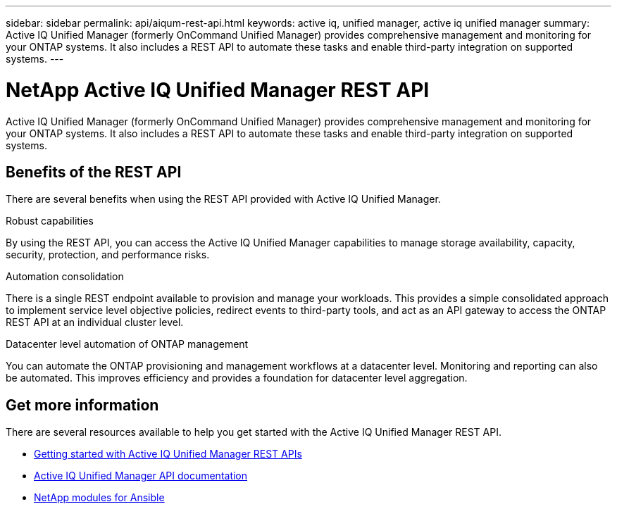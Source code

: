 ---
sidebar: sidebar
permalink: api/aiqum-rest-api.html
keywords: active iq, unified manager, active iq unified manager
summary: Active IQ Unified Manager (formerly OnCommand Unified Manager) provides comprehensive management and monitoring for your ONTAP systems. It also includes a REST API to automate these tasks and enable third-party integration on supported systems.
---

= NetApp Active IQ Unified Manager REST API
:hardbreaks:
:nofooter:
:icons: font
:linkattrs:
:imagesdir: ./media/

[.lead]
Active IQ Unified Manager (formerly OnCommand Unified Manager) provides comprehensive management and monitoring for your ONTAP systems. It also includes a REST API to automate these tasks and enable third-party integration on supported systems.

// ONTAP®

== Benefits of the REST API

There are several benefits when using the REST API provided with Active IQ Unified Manager.

.Robust capabilities
By using the REST API, you can access the Active IQ Unified Manager capabilities to manage storage availability, capacity, security, protection, and performance risks.

.Automation consolidation
There is a single REST endpoint available to provision and manage your workloads. This provides a simple consolidated approach to implement service level objective policies, redirect events to third-party tools, and act as an API gateway to access the ONTAP REST API at an individual cluster level.

.Datacenter level automation of ONTAP management
You can automate the ONTAP provisioning and management workflows at a datacenter level. Monitoring and reporting can also be automated. This improves efficiency and provides a foundation for datacenter level aggregation.

== Get more information

There are several resources available to help you get started with the Active IQ Unified Manager REST API.

* https://docs.netapp.com/us-en/active-iq-unified-manager/api-automation/concept_get_started_with_um_apis.html[Getting started with Active IQ Unified Manager REST APIs^]

* https://library.netapp.com/ecmdocs/ECMLP2876865/html/index.html[Active IQ Unified Manager API documentation^]

* https://github.com/NetApp/Ansible-with-Active-IQ-Unified-Manager[NetApp modules for Ansible^]
